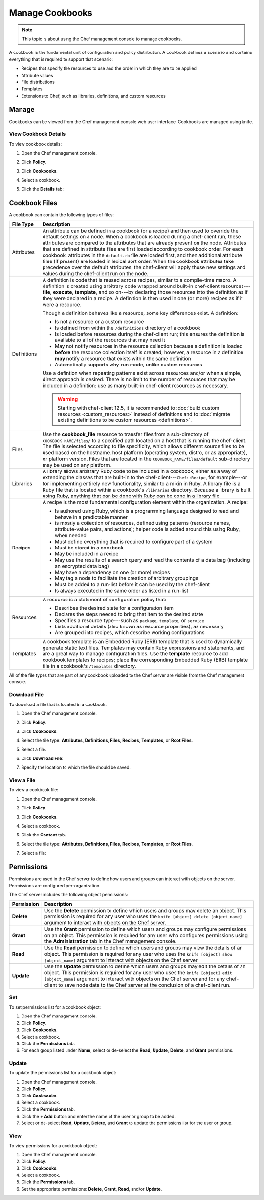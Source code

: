 

.. tag server_manage_cookbooks_8

=====================================================
Manage Cookbooks
=====================================================

.. tag chef_automate_mark

.. image:: ../../images/chef_automate_full.png
   :width: 40px
   :height: 17px

.. end_tag

.. note:: This topic is about using the Chef management console to manage cookbooks.

.. tag cookbooks_26

A cookbook is the fundamental unit of configuration and policy distribution. A cookbook defines a scenario and contains everything that is required to support that scenario:

* Recipes that specify the resources to use and the order in which they are to be applied
* Attribute values
* File distributions
* Templates
* Extensions to Chef, such as libraries, definitions, and custom resources

.. end_tag

Manage
=====================================================
Cookbooks can be viewed from the Chef management console web user interface. Cookbooks are managed using knife.

View Cookbook Details
-----------------------------------------------------
To view cookbook details:

#. Open the Chef management console.
#. Click **Policy**.
#. Click **Cookbooks**.
#. Select a cookbook.
#. Click the **Details** tab:

   .. image:: ../../images/step_manage_webui_policy_cookbook_view_details.png

Cookbook Files
=====================================================
A cookbook can contain the following types of files:

.. list-table::
   :widths: 60 420
   :header-rows: 1

   * - File Type
     - Description
   * - Attributes
     - .. tag cookbooks_attribute

       An attribute can be defined in a cookbook (or a recipe) and then used to override the default settings on a node. When a cookbook is loaded during a chef-client run, these attributes are compared to the attributes that are already present on the node. Attributes that are defined in attribute files are first loaded according to cookbook order. For each cookbook, attributes in the ``default.rb`` file are loaded first, and then additional attribute files (if present) are loaded in lexical sort order. When the cookbook attributes take precedence over the default attributes, the chef-client will apply those new settings and values during the chef-client run on the node.

       .. end_tag

   * - Definitions
     - .. tag 4_summary

       A definition is code that is reused across recipes, similar to a compile-time macro. A definition is created using arbitrary code wrapped around built-in chef-client resources---**file**, **execute**, **template**, and so on---by declaring those resources into the definition as if they were declared in a recipe. A definition is then used in one (or more) recipes as if it were a resource.

       Though a definition behaves like a resource, some key differences exist. A definition:

       * Is not a resource or a custom resource
       * Is defined from within the ``/definitions`` directory of a cookbook
       * Is loaded before resources during the chef-client run; this ensures the definition is available to all of the resources that may need it
       * May not notify resources in the resource collection because a definition is loaded **before** the resource collection itself is created; however, a resource in a definition **may** notify a resource that exists within the same definition
       * Automatically supports why-run mode, unlike custom resources

       Use a defintion when repeating patterns exist across resources and/or when a simple, direct approach is desired. There is no limit to the number of resources that may be included in a definition: use as many built-in chef-client resources as necessary.

       .. end_tag

       .. warning:: Starting with chef-client 12.5, it is recommended to :doc:`build custom resources <custom_resources>` instead of definitions and to :doc:`migrate existing definitions to be custom resources <definitions>`.

   * - Files
     - .. tag resource_cookbook_file_24

       Use the **cookbook_file** resource to transfer files from a sub-directory of ``COOKBOOK_NAME/files/`` to a specified path located on a host that is running the chef-client. The file is selected according to file specificity, which allows different source files to be used based on the hostname, host platform (operating system, distro, or as appropriate), or platform version. Files that are located in the ``COOKBOOK_NAME/files/default`` sub-directory may be used on any platform.

       .. end_tag

   * - Libraries
     - .. tag libraries_25

       A library allows arbitrary Ruby code to be included in a cookbook, either as a way of extending the classes that are built-in to the chef-client---``Chef::Recipe``, for example---or for implementing entirely new functionality, similar to a mixin in Ruby. A library file is a Ruby file that is located within a cookbook's ``/libraries`` directory. Because a library is built using Ruby, anything that can be done with Ruby can be done in a library file.

       .. end_tag

   * - Recipes
     - .. tag cookbooks_recipe

       A recipe is the most fundamental configuration element within the organization. A recipe:

       * Is authored using Ruby, which is a programming language designed to read and behave in a predictable manner
       * Is mostly a collection of resources, defined using patterns (resource names, attribute-value pairs, and actions); helper code is added around this using Ruby, when needed
       * Must define everything that is required to configure part of a system
       * Must be stored in a cookbook
       * May be included in a recipe
       * May use the results of a search query and read the contents of a data bag (including an encrypted data bag)
       * May have a dependency on one (or more) recipes
       * May tag a node to facilitate the creation of arbitrary groupings
       * Must be added to a run-list before it can be used by the chef-client
       * Is always executed in the same order as listed in a run-list

       .. end_tag

   * - Resources
     - .. tag resources_common

       A resource is a statement of configuration policy that:

       * Describes the desired state for a configuration item
       * Declares the steps needed to bring that item to the desired state
       * Specifies a resource type---such as ``package``, ``template``, or ``service`` 
       * Lists additional details (also known as resource properties), as necessary
       * Are grouped into recipes, which describe working configurations

       .. end_tag

   * - Templates
     - .. tag template

       A cookbook template is an Embedded Ruby (ERB) template that is used to dynamically generate static text files. Templates may contain Ruby expressions and statements, and are a great way to manage configuration files. Use the **template** resource to add cookbook templates to recipes; place the corresponding Embedded Ruby (ERB) template file in a cookbook's ``/templates`` directory.

       .. end_tag

All of the file types that are part of any cookbook uploaded to the Chef server are visible from the Chef management console.

Download File
-----------------------------------------------------
To download a file that is located in a cookbook:

#. Open the Chef management console.
#. Click **Policy**.
#. Click **Cookbooks**.
#. Select the file type: **Attributes**, **Definitions**, **Files**, **Recipes**, **Templates**, or **Root Files**.
#. Select a file.
#. Click **Download File**:

   .. image:: ../../images/step_manage_webui_policy_cookbook_download.png

#. Specify the location to which the file should be saved.

View a File
-----------------------------------------------------
To view a cookbook file:

#. Open the Chef management console.
#. Click **Policy**.
#. Click **Cookbooks**.
#. Select a cookbook.
#. Click the **Content** tab.
#. Select the file type: **Attributes**, **Definitions**, **Files**, **Recipes**, **Templates**, or **Root Files**.
#. Select a file:

   .. image:: ../../images/step_manage_webui_policy_cookbook_file_view.png

Permissions
=====================================================
.. tag server_rbac_permissions

Permissions are used in the Chef server to define how users and groups can interact with objects on the server. Permissions are configured per-organization.

.. end_tag

.. tag server_rbac_permissions_object

The Chef server includes the following object permissions:

.. list-table::
   :widths: 60 420
   :header-rows: 1

   * - Permission
     - Description
   * - **Delete**
     - Use the **Delete** permission to define which users and groups may delete an object. This permission is required for any user who uses the ``knife [object] delete [object_name]`` argument to interact with objects on the Chef server.
   * - **Grant**
     - Use the **Grant** permission to define which users and groups may configure permissions on an object. This permission is required for any user who configures permissions using the **Administration** tab in the Chef management console.
   * - **Read**
     - Use the **Read** permission to define which users and groups may view the details of an object. This permission is required for any user who uses the ``knife [object] show [object_name]`` argument to interact with objects on the Chef server.
   * - **Update**
     - Use the **Update** permission to define which users and groups may edit the details of an object. This permission is required for any user who uses the ``knife [object] edit [object_name]`` argument to interact with objects on the Chef server and for any chef-client to save node data to the Chef server at the conclusion of a chef-client run.

.. end_tag

Set
-----------------------------------------------------
To set permissions list for a cookbook object:

#. Open the Chef management console.
#. Click **Policy**.
#. Click **Cookbooks**.
#. Select a cookbook.
#. Click the **Permissions** tab.
#. For each group listed under **Name**, select or de-select the **Read**, **Update**, **Delete**, and **Grant** permissions.

Update
-----------------------------------------------------
To update the permissions list for a cookbook object:

#. Open the Chef management console.
#. Click **Policy**.
#. Click **Cookbooks**.
#. Select a cookbook.
#. Click the **Permissions** tab.
#. Click the **+ Add** button and enter the name of the user or group to be added.
#. Select or de-select **Read**, **Update**, **Delete**, and **Grant** to update the permissions list for the user or group.

View
-----------------------------------------------------
To view permissions for a cookbook object:

#. Open the Chef management console.
#. Click **Policy**.
#. Click **Cookbooks**.
#. Select a cookbook.
#. Click the **Permissions** tab.
#. Set the appropriate permissions: **Delete**, **Grant**, **Read**, and/or **Update**.

.. end_tag

